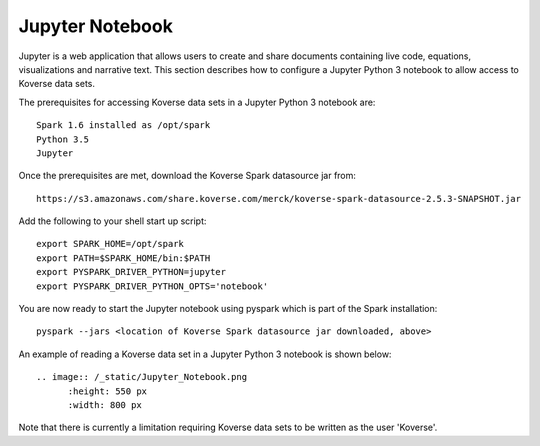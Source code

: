.. _JupyterNotebook:

Jupyter Notebook
================

Jupyter is a web application that allows users to create and share documents containing live code,
equations, visualizations and narrative text.  This section describes how to configure a Jupyter Python 3 notebook
to allow access to Koverse data sets.

The prerequisites for accessing Koverse data sets in a Jupyter Python 3 notebook are::

  Spark 1.6 installed as /opt/spark
  Python 3.5
  Jupyter

Once the prerequisites are met, download the Koverse Spark datasource jar from::

 https://s3.amazonaws.com/share.koverse.com/merck/koverse-spark-datasource-2.5.3-SNAPSHOT.jar

Add the following to your shell start up script::

  export SPARK_HOME=/opt/spark
  export PATH=$SPARK_HOME/bin:$PATH
  export PYSPARK_DRIVER_PYTHON=jupyter
  export PYSPARK_DRIVER_PYTHON_OPTS='notebook'

You are now ready to start the Jupyter notebook using pyspark which is part of the Spark installation::

  pyspark --jars <location of Koverse Spark datasource jar downloaded, above>

An example of reading a Koverse data set in a Jupyter Python 3 notebook is shown below::

  .. image:: /_static/Jupyter_Notebook.png
  	:height: 550 px
  	:width: 800 px

Note that there is currently a limitation requiring Koverse data sets to be written as the user 'Koverse'.
